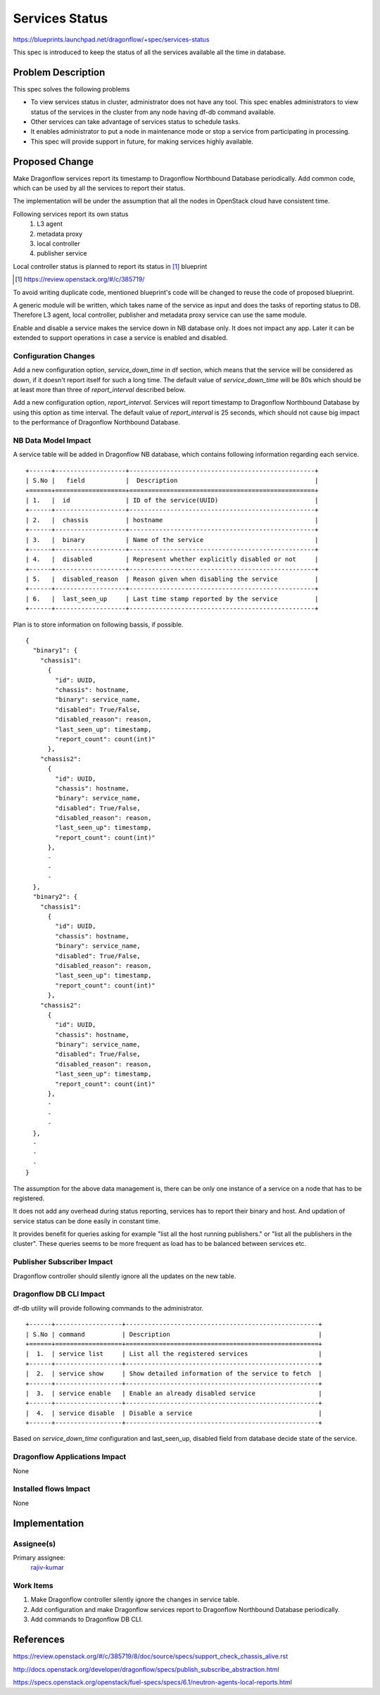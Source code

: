 ===============
Services Status
===============

https://blueprints.launchpad.net/dragonflow/+spec/services-status

This spec is introduced to keep the status of all the services
available all the time in database.

Problem Description
===================

This spec solves the following problems

* To view services status in cluster, administrator does not have any tool.
  This spec enables administrators to view status of the services in the
  cluster from any node having df-db command available.

* Other services can take advantage of services status to schedule tasks.

* It enables administrator to put a node in maintenance mode or stop a service
  from participating in processing.

* This spec will provide support in future, for making services highly
  available.


Proposed Change
===============

Make Dragonflow services report its timestamp to Dragonflow Northbound
Database periodically. Add common code, which can be used by all the services
to report their status.

The implementation will be under the assumption that all the nodes in OpenStack
cloud have consistent time.

Following services report its own status
  1. L3 agent
  2. metadata proxy
  3. local controller
  4. publisher service

Local controller status is planned to report its status in [#]_ blueprint

.. [#] https://review.openstack.org/#/c/385719/

To avoid writing duplicate code, mentioned blueprint's code will be changed
to reuse the code of proposed blueprint.


A generic module will be written, which takes name of the service as input
and does the tasks of reporting status to DB. Therefore L3 agent, local
controller, publisher and metadata proxy service can use the same module.

Enable and disable a service makes the service down in NB database only. It
does not impact any app. Later it can be extended to support operations in
case a service is enabled and disabled.

Configuration Changes
---------------------

Add a new configuration option, *service_down_time* in df section, which means
that the service will be considered as down, if it doesn't report itself
for such a long time. The default value of *service_down_time* will be 80s
which should be at least more than three of *report_interval* described below.

Add a new configuration option, *report_interval*. Services will report
timestamp to Dragonflow Northbound Database by using this option as time
interval. The default value of *report_interval* is 25 seconds, which should
not cause big impact to the performance of Dragonflow Northbound
Database.

NB Data Model Impact
--------------------

A service table will be added in Dragonflow NB database, which contains following
information regarding each service.

::

  +------+-------------------+--------------------------------------------------+
  | S.No |   field           |  Description                                     |
  +======+===================+==================================================+
  | 1.   |  id               | ID of the service(UUID)                          |
  +------+-------------------+--------------------------------------------------+
  | 2.   |  chassis          | hostname                                         |
  +------+-------------------+--------------------------------------------------+
  | 3.   |  binary           | Name of the service                              |
  +------+-------------------+--------------------------------------------------+
  | 4.   |  disabled         | Represent whether explicitly disabled or not     |
  +------+-------------------+--------------------------------------------------+
  | 5.   |  disabled_reason  | Reason given when disabling the service          |
  +------+-------------------+--------------------------------------------------+
  | 6.   |  last_seen_up     | Last time stamp reported by the service          |
  +------+-------------------+--------------------------------------------------+

Plan is to store information on following bassis, if possible.

::

  {
    "binary1": {
      "chassis1":
        {
          "id": UUID,
          "chassis": hostname,
          "binary": service_name,
          "disabled": True/False,
          "disabled_reason": reason,
          "last_seen_up": timestamp,
          "report_count": count(int)"
        },
      "chassis2":
        {
          "id": UUID,
          "chassis": hostname,
          "binary": service_name,
          "disabled": True/False,
          "disabled_reason": reason,
          "last_seen_up": timestamp,
          "report_count": count(int)"
        },
        -
        -
        -
    },
    "binary2": {
      "chassis1":
        {
          "id": UUID,
          "chassis": hostname,
          "binary": service_name,
          "disabled": True/False,
          "disabled_reason": reason,
          "last_seen_up": timestamp,
          "report_count": count(int)"
        },
      "chassis2":
        {
          "id": UUID,
          "chassis": hostname,
          "binary": service_name,
          "disabled": True/False,
          "disabled_reason": reason,
          "last_seen_up": timestamp,
          "report_count": count(int)"
        },
        -
        -
        -
    },
    -
    -
    -
  }

The assumption for the above data management is, there can be only one instance of
a service on a node that has to be registered.

It does not add any overhead during status reporting, services has to report their
binary and host. And updation of service status can be done easily in constant time.

It provides benefit for queries asking for example "list all the host running
publishers." or "list all the publishers in the cluster". These queries seems to be
more frequent as load has to be balanced between services etc.

Publisher Subscriber Impact
---------------------------
Dragonflow controller should silently ignore all the updates on the new table.

Dragonflow DB CLI Impact
------------------------

df-db utility will provide following commands to the administrator.

::

  +------+------------------+----------------------------------------------------+
  | S.No | command          | Description                                        |
  +======+==================+====================================================+
  |  1.  | service list     | List all the registered services                   |
  +------+------------------+----------------------------------------------------+
  |  2.  | service show     | Show detailed information of the service to fetch  |
  +------+------------------+----------------------------------------------------+
  |  3.  | service enable   | Enable an already disabled service                 |
  +------+------------------+----------------------------------------------------+
  |  4.  | service disable  | Disable a service                                  |
  +------+------------------+----------------------------------------------------+

Based on *service_down_time* configuration and last_seen_up, disabled field
from database decide state of the service.


Dragonflow Applications Impact
------------------------------

None

Installed flows Impact
----------------------

None

Implementation
==============

Assignee(s)
-----------

Primary assignee:
  `rajiv-kumar <https://launchpad.net/~rajiv-kumar>`_

Work Items
----------

1. Make Dragonflow controller silently ignore the changes in service table.
2. Add configuration and make Dragonflow services report to Dragonflow
   Northbound Database periodically.
3. Add commands to Dragonflow DB CLI.

References
==========

https://review.openstack.org/#/c/385719/8/doc/source/specs/support_check_chassis_alive.rst

http://docs.openstack.org/developer/dragonflow/specs/publish_subscribe_abstraction.html

https://specs.openstack.org/openstack/fuel-specs/specs/6.1/neutron-agents-local-reports.html
